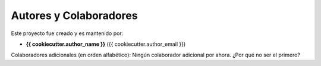=========================
Autores y Colaboradores
=========================

Este proyecto fue creado y es mantenido por:

- **{{ cookiecutter.author_name }}** ({{ cookiecutter.author_email }})

Colaboradores adicionales (en orden alfabético):
Ningún colaborador adicional por ahora.
¿Por qué no ser el primero?
